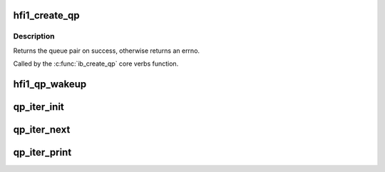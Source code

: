 .. -*- coding: utf-8; mode: rst -*-
.. src-file: drivers/infiniband/hw/hfi1/qp.h

.. _`hfi1_create_qp`:

hfi1_create_qp
==============

.. c:function:: struct ib_qp *hfi1_create_qp(struct ib_pd *ibpd, struct ib_qp_init_attr *init_attr, struct ib_udata *udata)

    create a queue pair for a device

    :param struct ib_pd \*ibpd:
        the protection domain who's device we create the queue pair for

    :param struct ib_qp_init_attr \*init_attr:
        the attributes of the queue pair

    :param struct ib_udata \*udata:
        user data for libibverbs.so

.. _`hfi1_create_qp.description`:

Description
-----------

Returns the queue pair on success, otherwise returns an errno.

Called by the \ :c:func:`ib_create_qp`\  core verbs function.

.. _`hfi1_qp_wakeup`:

hfi1_qp_wakeup
==============

.. c:function:: void hfi1_qp_wakeup(struct rvt_qp *qp, u32 flag)

    wake up on the indicated event

    :param struct rvt_qp \*qp:
        the QP

    :param u32 flag:
        flag the qp on which the qp is stalled

.. _`qp_iter_init`:

qp_iter_init
============

.. c:function:: struct qp_iter *qp_iter_init(struct hfi1_ibdev *dev)

    initialize the iterator for the qp hash list

    :param struct hfi1_ibdev \*dev:
        the hfi1_ibdev

.. _`qp_iter_next`:

qp_iter_next
============

.. c:function:: int qp_iter_next(struct qp_iter *iter)

    Find the next qp in the hash list

    :param struct qp_iter \*iter:
        the iterator for the qp hash list

.. _`qp_iter_print`:

qp_iter_print
=============

.. c:function:: void qp_iter_print(struct seq_file *s, struct qp_iter *iter)

    print the qp information to seq_file

    :param struct seq_file \*s:
        the seq_file to emit the qp information on

    :param struct qp_iter \*iter:
        the iterator for the qp hash list

.. This file was automatic generated / don't edit.


